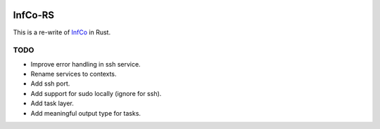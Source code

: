 .. image:: https://github.com/hannes-hochreiner/infco-rs/workflows/CI/badge.svg

InfCo-RS
~~~~~~~~

This is a re-write of `InfCo <https://github.com/hannes-hochreiner/infco>`_ in Rust.

TODO
====

* Improve error handling in ssh service.
* Rename services to contexts.
* Add ssh port.
* Add support for sudo locally (ignore for ssh).
* Add task layer.
* Add meaningful output type for tasks.

